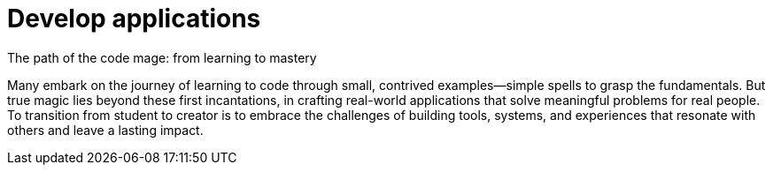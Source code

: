 = Develop applications
The path of the code mage: from learning to mastery

Many embark on the journey of learning to code through small, contrived examples—simple spells to grasp the fundamentals. But true magic lies beyond these first incantations, in crafting real-world applications that solve meaningful problems for real people. To transition from student to creator is to embrace the challenges of building tools, systems, and experiences that resonate with others and leave a lasting impact.

